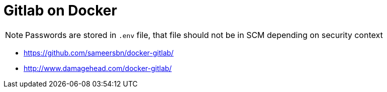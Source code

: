 # Gitlab on Docker

NOTE: Passwords are stored in `.env` file, that file should not be in SCM depending on security context

* https://github.com/sameersbn/docker-gitlab/
* http://www.damagehead.com/docker-gitlab/
